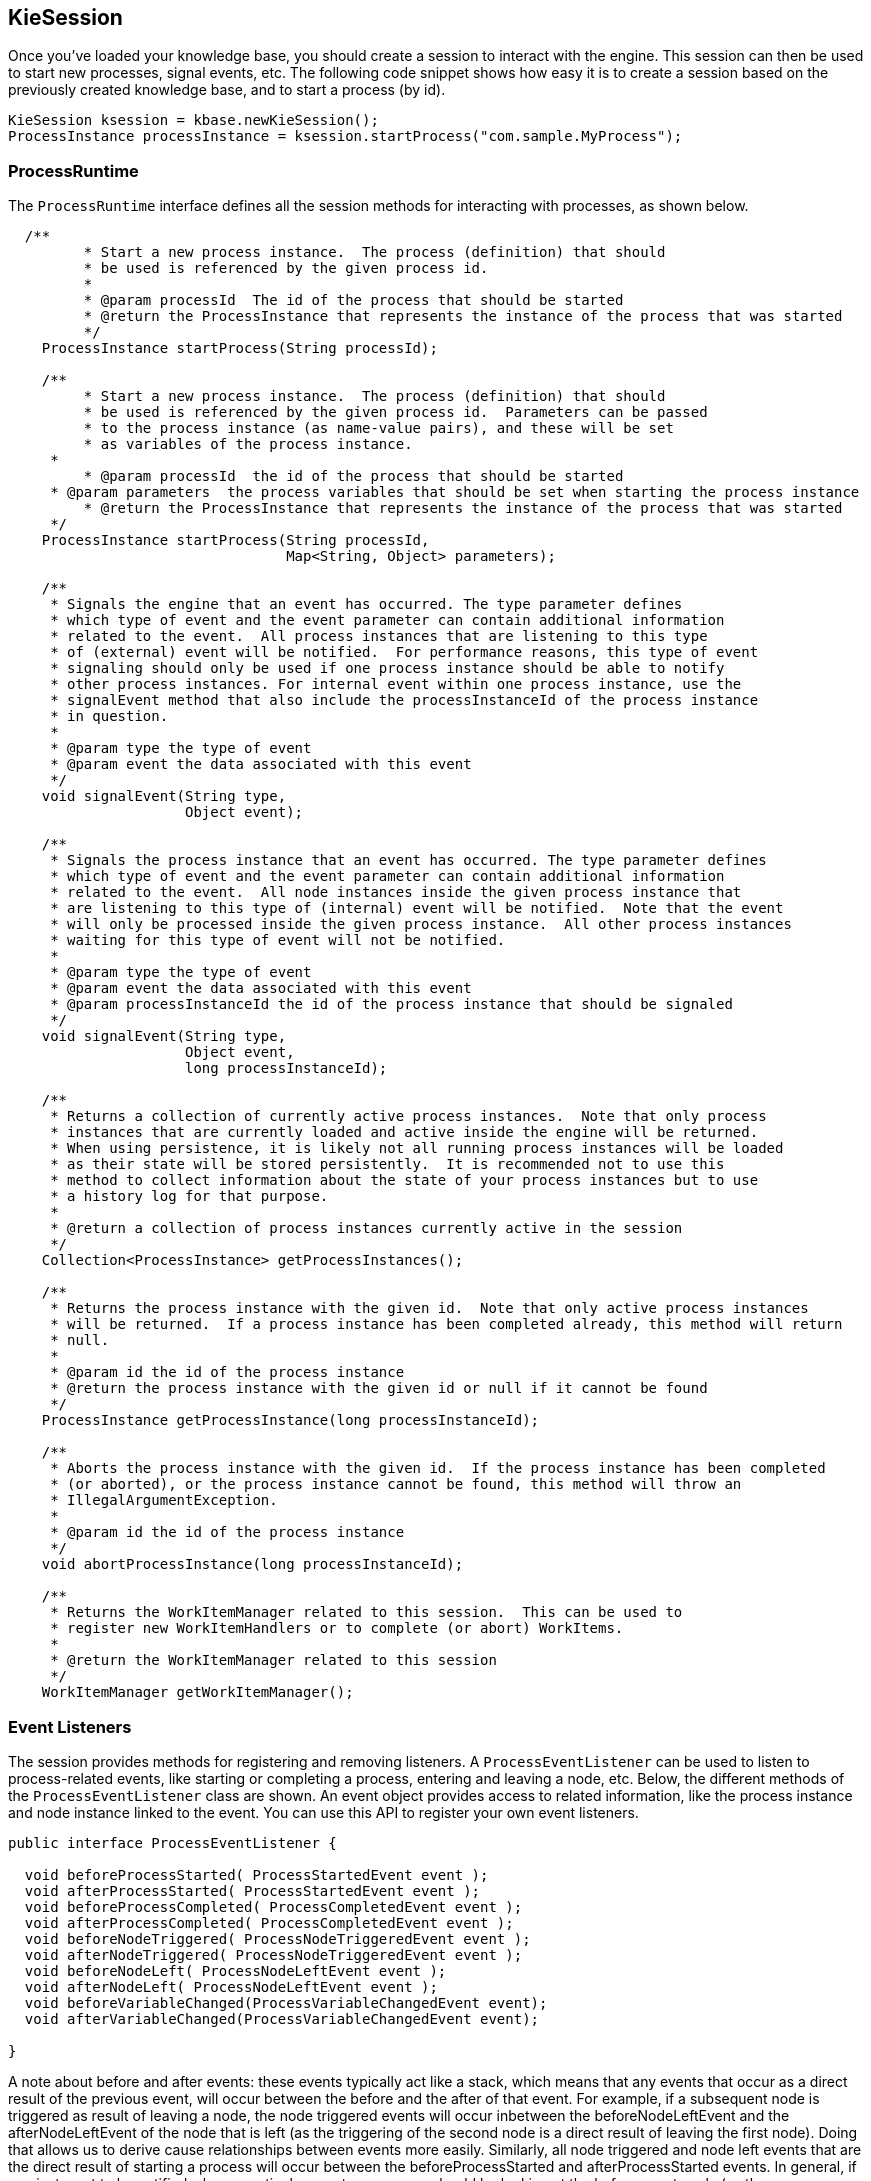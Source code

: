 
== KieSession

Once you've loaded your knowledge base, you should create a session to  interact with the engine.
This session can then be used to start new processes, signal events, etc.
The following code snippet shows how easy it is to create a session based on the previously created knowledge base, and to start a process (by id).

[source,java]
----

KieSession ksession = kbase.newKieSession();
ProcessInstance processInstance = ksession.startProcess("com.sample.MyProcess");
----

=== ProcessRuntime

The `ProcessRuntime` interface defines all the session methods for interacting with processes, as shown below.

[source,java]
----

  /**
	 * Start a new process instance.  The process (definition) that should
	 * be used is referenced by the given process id.
	 * 
	 * @param processId  The id of the process that should be started
	 * @return the ProcessInstance that represents the instance of the process that was started
	 */
    ProcessInstance startProcess(String processId);

    /**
	 * Start a new process instance.  The process (definition) that should
	 * be used is referenced by the given process id.  Parameters can be passed
	 * to the process instance (as name-value pairs), and these will be set
	 * as variables of the process instance. 
     * 
	 * @param processId  the id of the process that should be started
     * @param parameters  the process variables that should be set when starting the process instance 
	 * @return the ProcessInstance that represents the instance of the process that was started
     */
    ProcessInstance startProcess(String processId,
                                 Map<String, Object> parameters);

    /**
     * Signals the engine that an event has occurred. The type parameter defines
     * which type of event and the event parameter can contain additional information
     * related to the event.  All process instances that are listening to this type
     * of (external) event will be notified.  For performance reasons, this type of event
     * signaling should only be used if one process instance should be able to notify
     * other process instances. For internal event within one process instance, use the
     * signalEvent method that also include the processInstanceId of the process instance
     * in question. 
     * 
     * @param type the type of event
     * @param event the data associated with this event
     */
    void signalEvent(String type,
                     Object event);

    /**
     * Signals the process instance that an event has occurred. The type parameter defines
     * which type of event and the event parameter can contain additional information
     * related to the event.  All node instances inside the given process instance that
     * are listening to this type of (internal) event will be notified.  Note that the event
     * will only be processed inside the given process instance.  All other process instances
     * waiting for this type of event will not be notified.
     * 
     * @param type the type of event
     * @param event the data associated with this event
     * @param processInstanceId the id of the process instance that should be signaled
     */
    void signalEvent(String type,
                     Object event,
                     long processInstanceId);

    /**
     * Returns a collection of currently active process instances.  Note that only process
     * instances that are currently loaded and active inside the engine will be returned.
     * When using persistence, it is likely not all running process instances will be loaded
     * as their state will be stored persistently.  It is recommended not to use this
     * method to collect information about the state of your process instances but to use
     * a history log for that purpose.
     * 
     * @return a collection of process instances currently active in the session
     */
    Collection<ProcessInstance> getProcessInstances();

    /**
     * Returns the process instance with the given id.  Note that only active process instances
     * will be returned.  If a process instance has been completed already, this method will return
     * null.
     * 
     * @param id the id of the process instance
     * @return the process instance with the given id or null if it cannot be found
     */
    ProcessInstance getProcessInstance(long processInstanceId);

    /**
     * Aborts the process instance with the given id.  If the process instance has been completed
     * (or aborted), or the process instance cannot be found, this method will throw an
     * IllegalArgumentException.
     * 
     * @param id the id of the process instance
     */
    void abortProcessInstance(long processInstanceId);

    /**
     * Returns the WorkItemManager related to this session.  This can be used to
     * register new WorkItemHandlers or to complete (or abort) WorkItems.
     * 
     * @return the WorkItemManager related to this session
     */
    WorkItemManager getWorkItemManager();
----

=== Event Listeners

The session provides methods for registering and removing listeners.
A `ProcessEventListener` can be used to listen to process-related events, like starting or completing a process, entering and leaving a node, etc.
Below, the different methods of the `ProcessEventListener` class are shown.
An event object provides access to related information, like the process instance and node instance linked to the event.
You can use this API to register your own event listeners.

[source,java]
----
public interface ProcessEventListener {

  void beforeProcessStarted( ProcessStartedEvent event );
  void afterProcessStarted( ProcessStartedEvent event );
  void beforeProcessCompleted( ProcessCompletedEvent event );
  void afterProcessCompleted( ProcessCompletedEvent event );
  void beforeNodeTriggered( ProcessNodeTriggeredEvent event );
  void afterNodeTriggered( ProcessNodeTriggeredEvent event );
  void beforeNodeLeft( ProcessNodeLeftEvent event );
  void afterNodeLeft( ProcessNodeLeftEvent event );
  void beforeVariableChanged(ProcessVariableChangedEvent event);
  void afterVariableChanged(ProcessVariableChangedEvent event);

}
----

A note about before and after events: these events typically act like a stack, which means that any events that occur as a direct result of the previous event, will occur between the before and the after of that event.
For example, if a subsequent node is triggered as result of leaving a node, the node triggered events will occur inbetween the beforeNodeLeftEvent and the afterNodeLeftEvent of the node that is left (as the triggering of the second node is a direct result of leaving the first node).  Doing that allows us to derive cause relationships between events more easily.
Similarly, all node triggered and node left events that are the direct result of starting a process will occur between the beforeProcessStarted and afterProcessStarted events.
In general, if you just want to be notified when a particular event occurs, you should be looking at the before events only (as they occur immediately before the event actually occurs). When only looking at the after events, one might get the impression that the events are fired in the wrong order, but because the after events are triggered as a  stack (after events will only fire when all events that were triggered as a result of this event have already fired).  After events should only be used if you want to make sure that all processing related to this has ended (for example, when you want to be notified when starting of a particular process instance has ended.

Also note that not all nodes always generate node triggered and/or node left events.
Depending on the type of node, some nodes might only generate node left events, others might only generate node triggered events.
Catching intermediate events for example are not generating triggered events (they are only generating left events, as they are not really triggered by another node, rather activated from outside).  Similarly, throwing intermediate events are not generating left events (they are only generating  triggered events, as they are not really left, as they have no outgoing connection).

jBPM out-of-the-box provides a listener that can be used to create an audit log (either to the console or the a file on the file system).  This audit log contains all the different events that occurred at runtime so it's easy to figure out what happened.
Note that these loggers should only be used for debugging purposes.
The following logger implementations are supported by default:

. Console logger: This logger writes out all the events to the console.
. File logger: This logger writes out all the events to a file using an XML representation.
  This log file might then be used in the IDE to generate a tree-based visualization of the events that occurred during execution.
. Threaded file logger: Because a file logger writes the events to disk only when closing the logger or when the number of events in the logger reaches a predefined level, it cannot be used when debugging processes at runtime.
  A threaded file logger writes the events to a file after a specified time interval, making it possible to use the logger to visualize the progress in realtime, while debugging processes. 

The `KieServices` lets you add a `KieRuntimeLogger` to your session, as shown below.
When creating a console logger, the knowledge session for which the logger needs to be created must be passed as an argument.
The file logger also requires the name of the log file to be created, and the threaded file logger requires the interval (in milliseconds) after which the events should be saved.
You should always close the logger at the end of your application.

[source,java]
----

  import org.kie.api.KieServices;
  import org.kie.api.logger.KieRuntimeLogger;
  ...
  KieRuntimeLogger logger = KieServices.Factory.get().getLoggers().newFileLogger(ksession, "test");
  // add invocations to the process engine here,
  // e.g. ksession.startProcess(processId);
  ...
  logger.close();
----

The log file that is created by the file-based loggers contains an XML-based overview of all the events that occurred at runtime.
It can be opened in Eclipse,  using the Audit View in the Drools Eclipse plugin, where the events are visualized as a tree.
Events that occur between the before and after event are shown as children of that event.
The following screenshot shows a simple example, where a process is started, resulting in the activation of the Start node, an Action node and an End node, after which the process was completed. 


image::Chapter-4-API/AuditView.png[]

=== Correlation Keys

A common requirement when working with processes is ability to assign a given process instance some sort of business identifier that can be later on referenced without knowing the actual (generated) id of the process instance.
To provide such capabilities, jBPM allows to use CorrelationKey that is composed of CorrelationProperties.
CorrelationKey can have either single property describing it (which is in most cases) but it can be represented as multi valued properties set.

Correlation capabilities are provided as part of interface 
[source,java]
----
CorrelationAwareProcessRuntime
---- 

that exposes following methods: 

[source,java]
----

      /**
      * Start a new process instance.  The process (definition) that should
      * be used is referenced by the given process id.  Parameters can be passed
      * to the process instance (as name-value pairs), and these will be set
      * as variables of the process instance.
      *
      * @param processId  the id of the process that should be started
      * @param correlationKey custom correlation key that can be used to identify process instance
      * @param parameters  the process variables that should be set when starting the process instance
      * @return the ProcessInstance that represents the instance of the process that was started
      */
      ProcessInstance startProcess(String processId, CorrelationKey correlationKey, Map<String, Object> parameters);

      /**
      * Creates a new process instance (but does not yet start it).  The process
      * (definition) that should be used is referenced by the given process id.
      * Parameters can be passed to the process instance (as name-value pairs),
      * and these will be set as variables of the process instance.  You should only
      * use this method if you need a reference to the process instance before actually
      * starting it.  Otherwise, use startProcess.
      *
      * @param processId  the id of the process that should be started
      * @param correlationKey custom correlation key that can be used to identify process instance
      * @param parameters  the process variables that should be set when creating the process instance
      * @return the ProcessInstance that represents the instance of the process that was created (but not yet started)
      */
      ProcessInstance createProcessInstance(String processId, CorrelationKey correlationKey, Map<String, Object> parameters);

      /**
      * Returns the process instance with the given correlationKey.  Note that only active process instances
      * will be returned.  If a process instance has been completed already, this method will return
      * null.
      *
      * @param correlationKey the custom correlation key assigned when process instance was created
      * @return the process instance with the given id or null if it cannot be found
      */
      ProcessInstance getProcessInstance(CorrelationKey correlationKey);
----

Correlation is usually used with long running processes and thus require persistence to be enabled to be able to permanently store correlation information.

=== Threads

In the following text, we will refer to two types of "multi-threading":  _logical_ and _technical_.
 _Technical multi-threading_ is what happens when multiple  threads or processes are started on a computer, for example by a Java or  C program. _Logical multi-threading_ is what we see in  a BPM process after the process reaches a parallel gateway, for  example.
From a functional standpoint, the original process will then split  into two processes that are executed in a parallel fashion.

Of course, the jBPM engine supports logical multi-threading: for example,  processes that include a parallel gateway.
We've chosen to implement logical  multi-threading using one thread: a jBPM process that includes logical multi-threading  will only be executed in one technical thread.
The main reason for doing  this is that multiple (technical) threads need to be be able to communicate  state information with each other if they are working on the same process.
This requirement brings with it a number of complications.
While it might  seem that multi-threading would bring performance benefits with it, the extra  logic needed to make sure the different threads work together well means  that this is not guaranteed.
There is also the extra overhead incurred because  we need to avoid race conditions and deadlocks.

In general, the jBPM engine executes actions in serial.
For example,  when the engine encounters a script task in a process, it will synchronously  execute that script and wait for it to complete before continuing execution.
Similarly, if a process encounters a parallel gateway, it will sequentially  trigger each of the outgoing branches, one after the other.
This is possible  since execution is almost always instantaneous, meaning that it is extremely  fast and produces almost no overhead.
As a result, the user will usually  not even notice this.
Similarly, action scripts in a process are also synchronously executed, and the engine will wait for them to finish before continuing the  process.
For example, doing a `Thread.sleep(...)` as part of  a script will not make the engine continue execution elsewhere but will  block the engine thread during that period.

The same principle applies to service tasks.
When a service task is  reached in a process, the engine will also invoke the handler of this service  synchronously.
The engine will wait for the `completeWorkItem(...)`  method to return before continuing execution.
It is important that your  service handler executes your service asynchronously if its execution is  not instantaneous.

An example of this would be a service task that invokes an external  service.
Since the delay in invoking this service remotely and waiting for  the results might be too long, it might be a good idea to invoke this service  asynchronously.
This means that the handler will only invoke the service  and will notify the engine later when the results are available.
In the  mean time, the process engine then continues execution of the process.
 

Human tasks are a typical example of a service that needs to be invoked  asynchronously, as we don't want the engine to wait until a human actor  has responded to the request.
The human task handler will only create a new task  (on the task list of the assigned actor) when the human task node is triggered.
The engine will then be able to continue execution on the rest of the process  (if necessary) and the handler will notify the engine asynchronously when  the user has completed the task.
